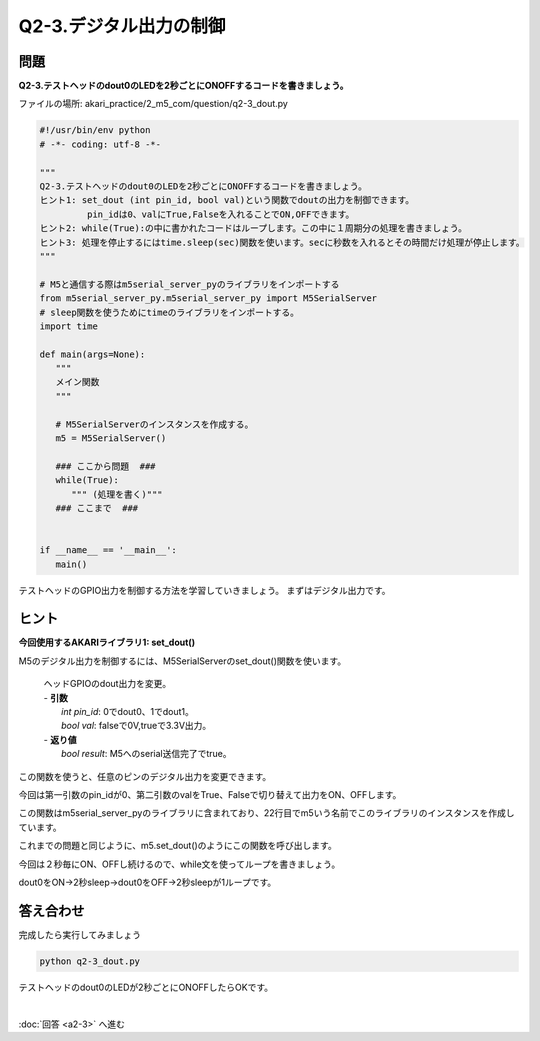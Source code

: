 .. highlight:: python
   :linenothreshold: 10

******************************
Q2-3.デジタル出力の制御
******************************


問題
========

**Q2-3.テストヘッドのdout0のLEDを2秒ごとにONOFFするコードを書きましょう。**

ファイルの場所: akari_practice/2_m5_com/question/q2-3_dout.py

.. code-block:: python

   #!/usr/bin/env python
   # -*- coding: utf-8 -*-

   """
   Q2-3.テストヘッドのdout0のLEDを2秒ごとにONOFFするコードを書きましょう。
   ヒント1: set_dout (int pin_id, bool val)という関数でdoutの出力を制御できます。
            pin_idは0、valにTrue,Falseを入れることでON,OFFできます。
   ヒント2: while(True):の中に書かれたコードはループします。この中に１周期分の処理を書きましょう。
   ヒント3: 処理を停止するにはtime.sleep(sec)関数を使います。secに秒数を入れるとその時間だけ処理が停止します。
   """

   # M5と通信する際はm5serial_server_pyのライブラリをインポートする
   from m5serial_server_py.m5serial_server_py import M5SerialServer
   # sleep関数を使うためにtimeのライブラリをインポートする。
   import time

   def main(args=None):
      """
      メイン関数
      """

      # M5SerialServerのインスタンスを作成する。
      m5 = M5SerialServer()

      ### ここから問題  ###
      while(True):
         """ (処理を書く)"""
      ### ここまで  ###


   if __name__ == '__main__':
      main()



テストヘッドのGPIO出力を制御する方法を学習していきましょう。
まずはデジタル出力です。

ヒント
========

**今回使用するAKARIライブラリ1: set_dout()**

M5のデジタル出力を制御するには、M5SerialServerのset_dout()関数を使います。

   .. function:: bool **set_dout** (int pin_id, bool val)
   | ヘッドGPIOのdout出力を変更。
   | - **引数**
   |  `int pin_id`: 0でdout0、1でdout1。
   |  `bool val`: falseで0V,trueで3.3V出力。
   | - **返り値**
   |  `bool result`: M5へのserial送信完了でtrue。

この関数を使うと、任意のピンのデジタル出力を変更できます。

今回は第一引数のpin_idが0、第二引数のvalをTrue、Falseで切り替えて出力をON、OFFします。

この関数はm5serial_server_pyのライブラリに含まれており、22行目でm5いう名前でこのライブラリのインスタンスを作成しています。

これまでの問題と同じように、m5.set_dout()のようにこの関数を呼び出します。

今回は２秒毎にON、OFFし続けるので、while文を使ってループを書きましょう。

dout0をON→2秒sleep→dout0をOFF→2秒sleepが1ループです。


答え合わせ
================
完成したら実行してみましょう

.. code-block:: bash

   python q2-3_dout.py

テストヘッドのdout0のLEDが2秒ごとにONOFFしたらOKです。

|
:doc:`回答 <a2-3>` へ進む
